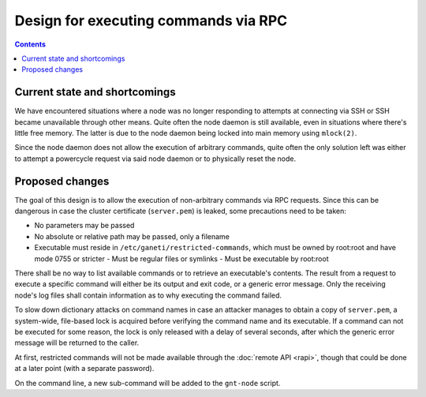 =====================================
Design for executing commands via RPC
=====================================

.. contents:: :depth: 3


Current state and shortcomings
------------------------------

We have encountered situations where a node was no longer responding to
attempts at connecting via SSH or SSH became unavailable through other
means. Quite often the node daemon is still available, even in
situations where there's little free memory. The latter is due to the
node daemon being locked into main memory using ``mlock(2)``.

Since the node daemon does not allow the execution of arbitrary
commands, quite often the only solution left was either to attempt a
powercycle request via said node daemon or to physically reset the node.


Proposed changes
----------------

The goal of this design is to allow the execution of non-arbitrary
commands via RPC requests. Since this can be dangerous in case the
cluster certificate (``server.pem``) is leaked, some precautions need to
be taken:

- No parameters may be passed
- No absolute or relative path may be passed, only a filename
- Executable must reside in ``/etc/ganeti/restricted-commands``, which must
  be owned by root:root and have mode 0755 or stricter
  - Must be regular files or symlinks
  - Must be executable by root:root

There shall be no way to list available commands or to retrieve an
executable's contents. The result from a request to execute a specific
command will either be its output and exit code, or a generic error
message. Only the receiving node's log files shall contain information
as to why executing the command failed.

To slow down dictionary attacks on command names in case an attacker
manages to obtain a copy of ``server.pem``, a system-wide, file-based
lock is acquired before verifying the command name and its executable.
If a command can not be executed for some reason, the lock is only
released with a delay of several seconds, after which the generic error
message will be returned to the caller.

At first, restricted commands will not be made available through the
:doc:`remote API <rapi>`, though that could be done at a later point
(with a separate password).

On the command line, a new sub-command will be added to the ``gnt-node``
script.

.. vim: set textwidth=72 :
.. Local Variables:
.. mode: rst
.. fill-column: 72
.. End:
